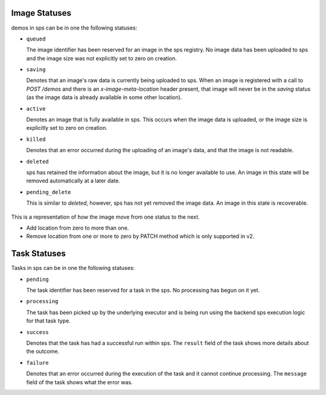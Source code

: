 ..
      Copyright 2010 OpenStack Foundation
      All Rights Reserved.

      Licensed under the Apache License, Version 2.0 (the "License"); you may
      not use this file except in compliance with the License. You may obtain
      a copy of the License at

          http://www.apache.org/licenses/LICENSE-2.0

      Unless required by applicable law or agreed to in writing, software
      distributed under the License is distributed on an "AS IS" BASIS, WITHOUT
      WARRANTIES OR CONDITIONS OF ANY KIND, either express or implied. See the
      License for the specific language governing permissions and limitations
      under the License.

Image Statuses
==============

demos in sps can be in one the following statuses:

* ``queued``

  The image identifier has been reserved for an image in the sps
  registry. No image data has been uploaded to sps and the image
  size was not explicitly set to zero on creation.

* ``saving``

  Denotes that an image's raw data is currently being uploaded to sps.
  When an image is registered with a call to `POST /demos` and there
  is an `x-image-meta-location` header present, that image will never be in
  the `saving` status (as the image data is already available in some other
  location).

* ``active``

  Denotes an image that is fully available in sps. This occurs when
  the image data is uploaded, or the image size is explicitly set to
  zero on creation.

* ``killed``

  Denotes that an error occurred during the uploading of an image's data,
  and that the image is not readable.

* ``deleted``

  sps has retained the information about the image, but it is no longer
  available to use. An image in this state will be removed automatically
  at a later date.

* ``pending_delete``

  This is similar to `deleted`, however, sps has not yet removed the
  image data. An image in this state is recoverable.


.. figure:: /demos/image_status_transition.png
   :figwidth: 100%
   :align: center
   :alt: Image status transition

   This is a representation of how the image move from one status to the next.

   * Add location from zero to more than one.

   * Remove location from one or more to zero by PATCH method which is only
     supported in v2.

Task Statuses
==============

Tasks in sps can be in one the following statuses:

* ``pending``

  The task identifier has been reserved for a task in the sps.
  No processing has begun on it yet.

* ``processing``

  The task has been picked up by the underlying executor and is being run
  using the backend sps execution logic for that task type.

* ``success``

  Denotes that the task has had a successful run within sps. The ``result``
  field of the task shows more details about the outcome.

* ``failure``

  Denotes that an error occurred during the execution of the task and it
  cannot continue processing. The ``message`` field of the task shows what the
  error was.
